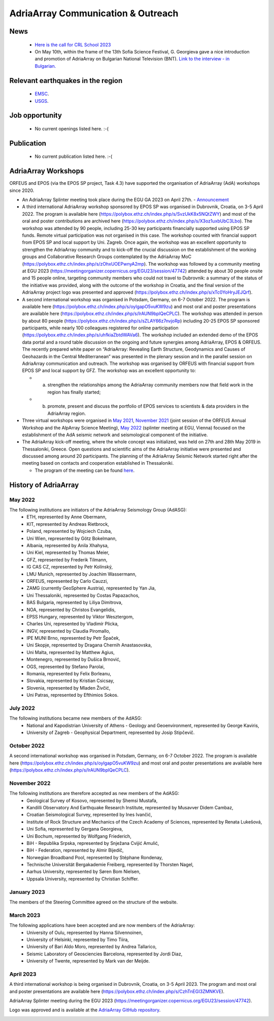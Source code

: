 AdriaArray Communication & Outreach
====================================

News
-----
	- `Here is the call for CRL School 2023 <https://nfo.crlab.eu/crl-school-2023>`_
	- On May 10th, within the frame of the 13th Sofia Science Festival, G. Georgieva gave a nice introduction and promotion of AdriaArray on Bulgarian National Television (BNT). `Link to the interview - in Bulgarian. <https://bnt.bg/news/mashtabna-mezhdunarodna-iniciativa-izuchava-seizmichnata-aktivnost-v-evropa-v344307-317801news.html?fbclid=IwAR2Tm32dpKnhod_jygLrDrrLI6wf4c1JdmmhjaPXvBBxLWC07LcNAyKh7hQ>`_

Relevant earthquakes in the region
-------------------------------------
	- `EMSC <https://www.emsc-csem.org/#2>`_.
	- `USGS <https://www.usgs.gov/programs/earthquake-hazards/earthquakes>`_.

Job opportunity
-------------------------------------
	- No current openings listed here. :-(


Publication
-------------------------------------
	- No current publication listed here. :-(

AdriaArray Workshops
--------------------

ORFEUS and EPOS (via the EPOS SP project, Task 4.3) have supported the organisation of AdriaArray (AdA) workshops since 2020.

* An AdriaArray Splinter meeting took place during the EGU GA 2023 on April 27th.
  - `Announcement <https://meetingorganizer.copernicus.org/EGU23/session/47742>`_

* A third international AdriaArray workshop sponsored by EPOS SP was organised in Dubrovnik, Croatia, on 3-5 April 2022. The program is available here (https://polybox.ethz.ch/index.php/s/SvzUkK8x5NQtZWY) and most of the oral and poster contributions are archived here (https://polybox.ethz.ch/index.php/s/X3oz1uxbUbC3Lbo). The workshop was attended by 90 people, including 25-30 key participants financially supported using EPOS SP funds. Remote virtual participation was not organised in this case. The workshop counted with financial support from EPOS SP and local support by Uni. Zagreb. Once again, the workshop was an excellent opportunity to strengthen the AdriaArray community and to kick-off the crucial discussion on the establishment of the working groups and Collaborative Research Groups contemplated by the AdriaArray MoC (https://polybox.ethz.ch/index.php/s/zOhxUOEPwnyA2mp). The workshop was followed by a community meeting at EGU 2023 (https://meetingorganizer.copernicus.org/EGU23/session/47742) attended by about 30 people onsite and 15 people online, targeting community members who could not travel to Dubrovnik: a summary of the status of the initiative was provided, along with the outcome of the workshop in Croatia, and the final version of the AdriaArray project logo was presented and approved (https://polybox.ethz.ch/index.php/s/xTc0YoHryJEJQrf).

* A second international workshop was organised in Potsdam, Germany, on 6-7 October 2022. The program is available here (https://polybox.ethz.ch/index.php/s/oylgapO5vuKW9zu) and most oral and poster presentations are available here (https://polybox.ethz.ch/index.php/s/IrAUN9bplQeCPLC).  The workshop was attended in person by about 80 people (https://polybox.ethz.ch/index.php/s/sZLAY66z7nvjoRp) including 20-25 EPOS SP sponsored participants, while nearly 100 colleagues registered for online participation (https://polybox.ethz.ch/index.php/s/uhfkiaZbtdWAVa6). The workshop included an extended demo of the EPOS data portal and a round table discussion on the ongoing and future synergies among AdriaArray, EPOS & ORFEUS. The recently prepared white paper on “AdriaArray: Revealing Earth Structure, Geodynamics and Causes of Geohazards in the Central Mediterranean” was presented in the plenary session and in the parallel session on AdriaArray communication and outreach. The workshop was organised by ORFEUS with financial support from EPOS SP and local support by GFZ. The workshop was an excellent opportunity to: 

  - (a) strengthen the relationships among the AdriaArray community members now that field work in the region has finally started; 
  
  - (b) promote, present and discuss the portfolio of EPOS services to scientists & data providers in the AdriaArray region.

* Three virtual workshops were organised in `May 2021 <https://polybox.ethz.ch/index.php/s/E6lOqTeMQkiksuT>`_, `November 2021 <https://polybox.ethz.ch/index.php/s/uQp1GCjXPCjhkMc>`_ (joint session of the ORFEUS Annual Workshop and the AlpArray Science Meeting), `May 2022 <https://polybox.ethz.ch/index.php/s/rf7bcU8bkp4OXmd>`_ (splinter meeting at EGU, Vienna) focused on the establishment of the AdA seismic network and seismological component of the initiative.

* The AdriaArray kick-off meeting, where the whole concept was initialized, was held on 27th and 28th May 2019 in Thessaloniki, Greece. Open questions and scientific aims of the AdriaArray initiative were presented and discussed among around 20 participants. The planning of the AdriaArray Seismic Network started right after the meeting based on contacts and cooperation established in Thessaloniki. 

  - The program of the meeting can be found `here <https://raw.githubusercontent.com/cplegendre/AdAWeb/main/Final_Program_Thessaloniki.pdf>`_.
  
.. figure:: _static/logos_workshop_2022.png

..

..
History of AdriaArray
---------------------


May 2022
~~~~~~~~~~~~~~~~~~

The following institutions are initiators of the AdriaArray Seismology Group (AdASG):
	- ETH, represented by Anne Obermann,
	- KIT, represented by Andreas Rietbrock,
	- Poland, represented by Wojciech Czuba,
	- Uni Wien, represented by Götz Bokelmann,
	- Albania, represented by Anila Xhahysa,
	- Uni Kiel, represented by Thomas Meier,
	- GFZ, represented by Frederik Tilmann,
	- IG CAS CZ, represented by Petr Kolínský,
	- LMU Munich, represented by Joachim Wassermann,
	- ORFEUS, represented by Carlo Cauzzi,
	- ZAMG (currently GeoSphere Austria), represented by Yan Jia,
	- Uni Thessaloniki, represented by Costas Papazachos,
	- BAS Bulgaria, represented by Liliya Dimitrova,
	- NOA, represented by Christos Evangelidis,
	- EPSS Hungary, represented by Viktor Wesztergom,
	- Charles Uni, represented by Vladimír Plicka,
	- INGV, represented by Claudia Piromallo,
	- IPE MUNI Brno, represented by Petr Špaček,
	- Uni Skopje, represented by Dragana Chernih Anastasovska,
	- Uni Malta, represented by Matthew Agius,
	- Montenegro, represented by Dušica Brnović,
	- OGS, represented by Stefano Parolai,
	- Romania, represented by Felix Borleanu,
	- Slovakia, represented by Kristian Csicsay,
	- Slovenia, represented by Mladen Živčić,
	- Uni Patras, represented by Efthimios Sokos.

July 2022
~~~~~~~~~~~~~~~~~~

The following institutions became new members of the AdASG:
	- National and Kapodistrian University of Athens - Geology and Geoenvironment, represented by George Kaviris,
	- University of Zagreb - Geophysical Department, represented by Josip Stipčevič.

October 2022
~~~~~~~~~~~~~~~~~~

A second international workshop was organised in Potsdam, Germany, on 6-7 October 2022.
The program is available here (https://polybox.ethz.ch/index.php/s/oylgapO5vuKW9zu) and most oral and poster presentations are available here (https://polybox.ethz.ch/index.php/s/IrAUN9bplQeCPLC).

November 2022
~~~~~~~~~~~~~~~~~~

The following institutions are therefore accepted as new members of the AdASG:
	- Geological Survey of Kosovo, represented by Shemsi Mustafa,
	- Kandilli Observatory And Earthquake Research Institute, represented by Musavver Didem Cambaz,
	- Croatian Seismological Survey, represented by Ines Ivančić,
	- Institute of Rock Structure and Mechanics of the Czech Academy of Sciences, represented by Renata Lukešová,
	- Uni Sofia, represented by Gergana Georgieva,
	- Uni Bochum, represented by Wolfgang Friederich,
	- BiH - Republika Srpska, represented by Snježana Cvijić Amulić,
	- BiH - Federation, represented by Almir Bijedič,
	- Norwegian Broadband Pool, represented by Stéphane Rondenay,
	- Technische Universität Bergakademie Freiberg, represented by Thorsten Nagel,
	- Aarhus University, represented by Søren Bom Nielsen,
	- Uppsala University, represented by Christian Schiffer.

January 2023
~~~~~~~~~~~~~~~~~~

The members of the Steering Committee agreed on the structure of the website.


March 2023
~~~~~~~~~~~~~~~~~~

The following applications have been accepted and are now members of the AdriaArray:
	- University of Oulu, represented by Hanna Silvennoinen,
	- University of Helsinki, represented by Timo Tiira,
	- University of Bari Aldo Moro, represented by Andrea Tallarico,
	- Seismic Laboratory of Geosciencies Barcelona, represented by Jordi Diaz,
	- University of Twente, represented by Mark van der Meijde.

April 2023
~~~~~~~~~~~~~~~~~~

A third international workshop is being organised in Dubrovnik, Croatia, on 3-5 April 2023. The program and most oral and poster presentations are available here (https://polybox.ethz.ch/index.php/s/CzhTnEGI3ZMNKVE).

AdriaArray Splinter meeting during the EGU 2023 (https://meetingorganizer.copernicus.org/EGU23/session/47742).

Logo was approved and is available at the `AdriaArray GitHub repository <https://github.com/PetrColinSky/AdriaArray/tree/master/logo/>`_.

.. _adria_array_comm: 

